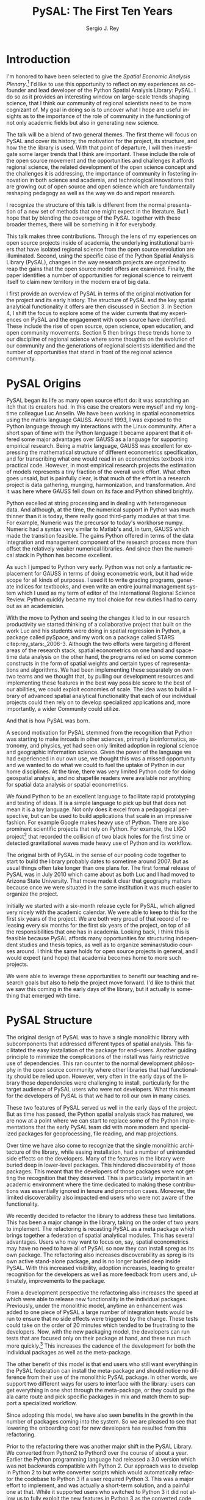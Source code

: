 #+TITLE:     PySAL: The First Ten Years
#+AUTHOR:    Sergio J. Rey
#+EMAIL:     sergio.rey@ucr.edu
#+LANGUAGE:  en
#+INFOJS_OPT: view:showall toc:t ltoc:t mouse:underline path:http://orgmode.org/org-info.js
#+LINK_HOME: http://sergerey.org
#+LaTeX_CLASS: article
#+LaTeX_HEADER: \usepackage[ttscale=.875]{libertine}
#+LaTeX_HEADER: \usepackage{sectsty}
#+LaTeX_HEADER: \usepackage[authoryear]{natbib}
#+LaTeX_HEADER: \sectionfont{\normalfont\scshape}
#+LaTeX_HEADER: \subsectionfont{\normalfont\itshape}
#+EXPORT_SELECT_TAGS: export
#+EXPORT_EXCLUDE_TAGS: noexport
#+OPTIONS: H:2 num:nil toc:nil \n:nil @:t ::t |:t ^:{} _:{} *:t TeX:t LaTeX:t
#+STARTUP: showall
* Introduction

I'm honored to have been selected to give the /Spatial Economic Analysis
Plenary/.[fn:keynote] I'd like to use this opportunity to reflect on my experiences as
co-founder and lead developer of the Python Spatial Analysis Library: PySAL. I
do so as it provides an interesting window on large-scale trends shaping
science, that I think our community of regional scientists need to be more
cognizant of. My goal in doing so is to uncover what I hope are useful insights
as to the importance of the role of community in the functioning of not only
academic fields but also in generating new science.


[fn:keynote] This paper is based on the Spatial Economic Analysis Plenary Lecture
given at the 58th Congress of the European Regional Science Association, Cork,
Ireland, August 29, 2018.


The talk will be a blend of two general themes. The first theme will focus on
PySAL and cover its history, the motivation for the project, its structure, and
how the the library is used. With that point of departure, I will then
investigate some  larger trends that I think are important. These
include the role of the open source movement and the opportunities and
challenges it affords regional science, the related development of the open
science concept and the challenges it is addressing, the importance of
community in fostering innovation in both science and academia, and
technological innovations that are growing out of open source and open science
which are fundamentally reshaping pedagogy as well as the way we do and report
research.

I recognize the structure of this talk is different from the normal
presentation of a new set of methods that one might expect in the literature.
But I hope that by blending the coverage of the PySAL together with these
broader themes, there will be something in it for everybody.

This talk makes three contributions. Through the lens of my
experiences on open source projects inside of academia, the underlying
institutional barriers that have isolated regional science from the open source
revolution are illuminated. Second, using the specific case of the Python
Spatial Analysis Library (PySAL), changes in the way research projects are
organized to reap the gains that the open source model offers are examined.
Finally, the paper identifies a number of opportunities for regional science to
reinvent itself to claim new territory in the modern era of big data.

I first provide an overview of PySAL in terms of the original motivation for
the project and its early history. The structure of PySAL and the key spatial
analytical functionality it offers are then discussed in Section 3. In Section
4, I shift the focus to explore some of the wider currents that my experiences
on PySAL and the engagement with open source have identified. These include the
rise of open source, open science, open education, and open community
movements. Section 5 then brings these trends home to our discipline of
regional science where some thoughts on the evolution of our community and the
generations of regional scientists identified and the number of opportunities
that stand in front of the regional science community.

** Hook   :noexport:
The open source revolution has transformed industry and society.
How os has done this
Hook: regional science has been largely isolated from these sea changes
This paper examines the intersection of 
*** TODO Finish Hook 
SCHEDULED: <2019-01-10 Thu 09:00>
** Question :noexport:
The paper is essentially concerned with the following questions: Why has this
isolation occurred and what can we, as academic regional scientists, do to
correct this situation?
** Antecedents :noexport:


cite:Rey_2009

cite:rey_open_2014,jackson_object_2016


some of this is happening
cite:Arribas_Bel_2017

but at the periphery of regional science. 

I want to take this talk as an opportunity to move this activity from the
periphery and into the core of our discipline.
*** TODO Finish Antecedents :noexport
SCHEDULED: <2019-01-10 Thu 09:30>



** Archive :ARCHIVE:noexport:
*** TODO move this into beginning hook
:PROPERTIES:
:ARCHIVE_TIME: 2019-01-09 Wed 09:23
:END:
from [[~/Dropbox/d/dictation/20181203.txt]]
I'm honored to have been selected to give the spatial economic analysis
plenary. I'd like to use this opportunity to reflect on my experiences as
co-founder and lead developer of the

icon spatial analysis Library. I do so as it provides an interesting window on
large-scale Trends shaping Regional science that I think we as a community need
to be more cognizant of.

my goal in doing so is to uncover what I hope are useful insight as to the
importance of the role of community in the functioning of not only academic
Fields butt in generating new science .

so the talk will be a blend of two general themes. The First theme will focus
on PySAL and cover its history, the motivation for the project, the structure
that project how pycelle the library is used what its goals were

and where it stands today. What that Point of Departure will then investigate
some larger the larger trends that I think are important. These include the
role of the open source movement and the opportunities and challenges

it affords Regional science. Bee related development of the open science
concept and the challenges it is addressing , the importance of community in
fostering innovation

in both science and Academia, and then technological innovations that are
growing out of these open source in open sign which are fundamentally reshaping
pedagogy as well as the way we do and Report research.

I recognize the structure of this talk is different from the normal
presentation of a new set of methods that one might expect in the literature.
But I hope that by blending be coverage of the Python spatial analysis Library
together with the

water teams that I raised will be something in it for everybody in the
readership up sea. New paragraph


The Python spatial analysis Library began its life the way many open source
effort do, it was scratching an itch that its creators had. In this
case the creators were myself and my long-time colleague Luc Anselin. We had
been working in spatial econometrics using the matrix language GAUSS
and, serendipitously, I was exposed to the Python language true my dabbling in
the Linux community. After a short span of interaction with language it became
apparent that Python had some major advantages over GAUSS as a research language.
GAUSS was excellent at expressing the mathematical structure of different
econometric specifications and for transcribing what one would read and
econometrics textbook into practical code. However, in most applied research
projects the estimation of models is a tiny fraction of the overall work effort.
What often goes unsaid but it's painfully clear is that much of the effort in a
research project is data gathering, cleaning, and harmonization. And it was here
where GAUSS fell down on its face and Python came to the fore. Python excelled
at string processing in dealing with heterogeneous data. And although at the
time the numerical support in Python was much thinner than it was today, there
were good third-party modules at that time to Merrick the precursor to numpy.
That how to send text very similar to Matlab and in turn callus which made the
transition feasible

. the games Python offered in terms of the data integration and management
component of the research staff were more than offset by the relatively weaker
America libraries. And since then the numerical stack in Python has become
excellent.

as such I jump to Python very early early in the day

Python was not only a fantastic replacement for gas in terms of doing the car
metric work, but it had wide scope for all kinds of purposes. I used it to
write grading programs, generate indices for textbooks,

and even wrote an entire world Journal management system in it. The Python
quickly became my tool choice for new duties I had to carry out as an
academician. I point that out here as I think the spillover effect that
computational

approaches have on areas that one would not expect are important to recognize.
Choice Python in hand and seeing the changes it led to in our research
productivity we started thinking of

a collaborative project that built on the work Luke and his students were doing
in spatial regression in Python and really package called Pisces and my work on
a package called Stars FaceTiming out to service and systems. Although they
were targeting different areas of the research stack, spatial econometrics on
one hand and space-time dating ounces

on the other hand be programs for lied on some common infrastructure in the
form of spatial weights and certain types of representations and algorithms. We
have been implementing the separately on her own two teams and we thought that

we could exploit economies of scale by pulling our development resources and
implementing these features in the best way possible score to the best of our
abilities. And that's how I so was born the idea was to build a library of
advanced patient litical functionality

it's on that then each of our projects could rely on to develop specialized
applications and more importantly a wider Community could utilize. I II
motivation for myself was that the time this is the early 2000s Python was
starting to have inroads in other Sciences

had seen limited adoption in Regional science in geographic information
science. Given the power language we thought this was a missed opportunity and
we wanted to do but we could to kill the uptake of light in our home
disciplines.

at the time there is very limited Python code for doing geospatial analysis
newer no shape file readers or anything for spatial data analysis . And that's
we saw a PySAL as a way to fill that void and also stimulate adoption by

status of Python.

we found we found Python to be an excellent language to facilitate rapid
prototyping and testing of ideas. It is a simple language to pick up but that
does not mean it is a toy language. Not only does it excel at from a
pedagogical perspective, but

can be used to build applications that scale in an impressive fashion. For
example Google makes heavy heavy use of pie Sal blah blah blah. There are
prominent projects say the ligo project that discovered Collision of two black
holes for the first time or detected gravitational waves for the first time.
That made heavy use of Python and its workflow

. new paragraph store National kickoff for pie salad probably sometime
around 2007. But as usual things often take longer than

one plan. The first formal release of Paisa was in July 2010 which came about
as both Luke and I had moved to a shoe and it was clear that geography matters
because once we were situated insane institution it was much easier to organize
the

. initially we started with six month release cycle for pies how which align
very nicely with the academic calendar. We were able to keep to this for the
first six years of the project. We are both very proud of that record of
releasing

every 6 months for 6 years on top of all the responsibilities that one has in
Academia. Looking back I think this is feasible because pie Sal as a library
affords many opportunities for structuring independent studies feces and it's
hard courses around. So we were

send it to be able to leverage these opportunities to benefit our teaching and
research goals but also to help the project move forward. I'd like to think
that we saw this coming in the early days of the library, but it actually is

something that emerged with time.

the rest of the papers organized as follows. I will first present an overview
of the Python spatial analysis Library beginning with a coverage of histories
and motivation and then move on to discussing its structure what are the
components of the library and how it has been

adopted in geoscience as what as well as the wider computational stack and
Python. This will be followed by a coverage of what I think are important
emerging trends that I've witnessed to my engagement with open-source
communities VF hi Sal.

so here I have one foot in Academia and one foot in the open-source world and
I'm trying to identify key trends from the ladder. I think they're going to
impact the former in the future. The section of the paper closes with

some identification of directions for future research in this regard.

some of these seems I have elaborated on in earlier work for example blah blah
and blah blah, and here I revisit them and provide an update.

* PySAL Origins
PySAL began its life as many open source effort do: it was scratching
an itch that its creators had. In this case the creators were myself and my
long-time colleague Luc Anselin. We have been working in spatial econometrics
using the matrix language GAUSS. Around 1993, I was exposed to the Python
language through my interactions with the Linux community. After a short span of
time with the Python language it became apparent that it offered some major
advantages over GAUSS as a language for supporting empirical research. Being a
matrix language, GAUSS was excellent for expressing the mathematical structure
of different econometrics specification, and for transcribing what one would
read in an econometrics textbook into practical code. However, in most empirical
research projects the estimation of models represents a tiny fraction of the
overall work effort. What often goes unsaid, but is painfully clear, is that
much of the effort in a research project is data gathering, munging,
harmonization, and transformation. And it was here where GAUSS fell down on its
face and Python shined brightly.

Python excelled at string processing and in dealing with heterogeneous data.
And although, at the time, the numerical support in Python was much thinner
than it is today, there really good third-party modules at that time. For
example, Numeric was the precursor to today's workhorse numpy. Numeric had a
syntax very similar to Matlab's and, in turn, GAUSS which made the transition
feasible. The gains Python offered in terms of the data integration and management
component of the research process more than offset the relatively weaker
numerical libraries. And since then the numerical stack in Python has become
excellent.

As such I jumped to Python very early. Python was not only a fantastic
replacement for GAUSS in terms of doing econometric work, but it had wide scope
for all kinds of purposes. I used it to write grading programs, generate
indices for textbooks, and even write an entire journal management system which
I used as my term of editor of the International Regional Science Review.
Python quickly became my tool choice for new duties I had to carry out as an
academician. 

With the move to Python and seeing the changes it led to in our research
productivity we started thinking of a collaborative project that built on the
work Luc and his students were doing in spatial regression in Python, a package
called pySpace, and my work on a package called STARS citep:rey_stars:_2006-3.
Although the two efforts were targeting different areas of the research stack,
spatial econometrics on one hand and space-time data analysis on the other
hand, the programs relied on some common constructs in the form of spatial
weights and certain types of representations and algorithms. We had been
implementing these separately on own two teams and we thought that, by
pulling our development resources and implementing these features in the best
way possible score to the best of our abilities, we could exploit economies of
scale. The idea was to build a library of advanced spatial analytical
functionality that each of our individual projects could then rely on to develop
specialized applications and, more importantly, a wider Community could
utilize.


And that is how PySAL was born.

A second motivation for PySAL stemmed from the recognition that Python was
starting to make inroads in other sciences, primarily bioinformatics,
astronomy, and physics, yet had seen only limited adoption in regional science
and geographic information science. Given the power of the language we had
experienced in our own use, we thought this was a missed opportunity and we
wanted to do what we could to fuel the uptake of Python in our home
disciplines. At the time, there was very limited Python code for doing
geospatial analysis, and no shapefile readers were available nor anything for
spatial data analysis or spatial econometrics.

We found Python to be an excellent language to facilitate rapid prototyping and
testing of ideas. It is a simple language to pick up but that does not mean it
is a toy language. Not only does it excel from a pedagogical perspective, but
can be used to build applications that scale in an impressive fashion. For
example Google makes heavy use of Python. There are also prominent scientific
projects that rely on Python. For example, the LIGO project[fn:ligo] that recorded
the collision of two black holes for the first time or detected gravitational
waves made heavy use of Python and its workflow.


[fn:ligo] \url{ https://www.ligo.caltech.edu/}


The original birth of PySAL in the sense of our pooling code together to start
to build the library probably dates to sometime around 2007. But as
usual things often take longer than one plans for. The first formal release of
PySAL was in July 2010 which came about as both Luc and I had moved to Arizona
State University. That move made it clear that geography matters because once
we were situated in the same institution it was much easier to organize the
project.

Initially we started with a six-month release cycle for PySAL, which aligned
very nicely with the academic calendar. We were able to keep to this for the
first six years of the project. We are both very proud of that record of
releasing every six months for the first six years of the project, on top of
all the responsibilities that one has in academia. Looking back, I think this
is feasible because PySAL affords many opportunities for structuring
independent studies and thesis topics, as well as to organize seminar/studio
courses around. I think the same holds for open source projects in general, and
I would expect (and hope) that academia becomes home to more such projects.

We were able to leverage these opportunities to benefit our teaching and
research goals but also to help the project move forward. I'd like to think
that we saw this coming in the early days of the library, but it actually is
something that emerged with time.


** Archive :ARCHIVE:noexport:
*** DONE Where is the history section?
CLOSED: [2019-01-08 Tue 09:35] SCHEDULED: <2019-01-08 Tue 09:00>
:PROPERTIES:
:ARCHIVE_TIME: 2019-01-08 Tue 10:19
:END:
* PySAL Structure
The original design of PySAL was to have a single monolithic library with
subcomponents that addressed different types of spatial analysis. This
facilitated the easy installation of the package for end-users. Another guiding
principle to minimize the complications of the install was fairly restrictive
use of dependencies. This ran counter to the normal development philosophy in
the open source community where other libraries that had functionality should be
relied upon. However, very often in the early days of the library 
those dependencies were challenging to install, particularly for the target
audience of PySAL users who were not developers. What this meant for the
developers of PySAL is that we had to roll our own in many cases.

These two features of PySAL served us well in the early days of the project.
But as time has passed, the Python spatial analysis stack has matured, we are
now at a point where we can start to replace some of the Python implementations
that the early PySAL team did with more modern and specialized packages for
geoprocessing, file reading, and map projections.

Over time we have also come to recognize that the single monolithic
architecture of the library, while easing installation, had a number of
unintended side effects on the developers. Many of the features in the library
were buried deep in lower-level packages. This hindered discoverability of
those packages. This meant that the developers of those packages were not
getting the recognition that they deserved. This is particularly important in an
academic environment where the time dedicated to making these contributions was
essentially ignored in tenure and promotion cases. Moreover, the limited
discoverability also impacted end users who were not aware of the
functionality.


We recently decided to refactor the library to address these two limitations.
This has been a major change in the library, taking on the order of two years
to implement. The refactoring is recasting PySAL as a meta package which brings
together a federation of spatial analytical modules. This has several
advantages. Users who may want to focus on, say, spatial econometrics
may have no need to have all of PySAL so now they can install spreg as its own
package. The refactoring also increases discoverability as spreg is its own
active stand-alone package, and is no longer buried deep inside PySAL. With
this increased visibility, adoption increases, leading to greater recognition
for the developers as well as more feedback from users and, ultimately,
improvements to the package.

From a development perspective the refactoring also increases the speed at
which were able to release new functionality in the individual packages.
Previously, under the monolithic model, anytime an enhancement was
added to one piece of PySAL a large number of integration tests would be run to
ensure that no side effects were triggered by the change. These tests could
take on the order of 20 minutes which tended to be frustrating
to the developers. Now, with the new packaging model, the developers can run
 tests that are focused only on their package at hand, and these run much more
quickly.[fn:metatests] This increases the cadence of the development for both
the individual packages as well as the meta-package.


[fn:metatests] There is a meta-package this is responsible for testing the
integration of all the PySAL packages.


The other benefit of this model is that end users who still want everything in
the PySAL federation can install the meta-package and should notice no
difference from their use of the monolithic PySAL package. In other words, we
support two different ways for users to interface with the library: users can
get everything in one shot through the meta-package, or they could go the ala
carte route and pick specific packages in mix and match them to support a
specialized workflow.

Since adopting this model, we have also seen benefits in the growth in the number
of packages coming into the system. So we are pleased to see that  lowering the
onboarding cost for new developers has resulted from this refactoring.


Prior to the refactoring there was another major shift in the PySAL Library. We
converted from Python2 to Python3 over the course of about a year. Earlier the
Python programming language had released a 3.0 version which was not backwards
compatible with Python 2. Our approach was to develop in Python 2 to but write
converter scripts which would automatically refactor the codebase to Python 3
if a user required Python 3. This was a major effort to implement, and was
actually a short-term solution, and a painful one at that. While it supported
users who switched to Python 3 it did not allow us to fully exploit the new
features in Python 3 as the converted code from Python 2 to had to be backwards
compatible. In other words, there are things that one can do in Python 3 that
one cannot do in Python 2, so in order to maintain 2.0 backwards compatability
we were not be able to take advantage of this Python3 enhancements. With the
refactoring, we have decided to make future versions of PySAL 3.0 only. Users
requiring support for Python 2.0 will still be able to use legacy PySAL that
will be supported, but only for bug fix releases.


The reorganization of PySAL is along four groups of packages that address the
certain type of spatial analysis: explore, model, viz, and lib. Lib is the core
package and it is here where we handle file-io, spatial weights, and
geoprocessing. All of the other packages in the Python ecosystem import where
they are dependent upon lib.

Under the explore family of packages we have ESDA which supports exploratory
spatial data analysis in the form of global and local tests for spatial
autocorrelation as well as rates smoothing. GIDDY for geospatial distribution
Dynamics implements classic Markov and spatial Markov models for longitudinal
spatial data along with measures for spatial income mobility and other types of
intra-distributional change. In addition explore includes spaghetti which is
for spatial analysis on networks, and pointpats which supports do you
physically analysis of planner point patterns.

The viz group of packages includes splot, a new packages providing common a
common applications programming interface (API) for lightweight visualization
functionality on top of the other PySAL packages. mapclassify is a second
component of the visualization layer that implements a large number of
classification schemes for choropleth mapping, and also supports updating and
streaming type data. Rounding out the viz group is legendgram, a novel approach
to develop being and representing the classification underlying a choropleth
map.

The third cluster of packages fall under the model heading. The workhorse here
is spreg which implements modern methods of spatial econometrics and has been a
key part of PySAL from day one. As part of the refactoring we have seen much
growth in the model space, as new packages that have been added include mgwr
implementing multiscale geographically weighted regression; spint for
estimating spatial interaction models, such as the production-constrained or
consumption-constrained gravity models;  spvcm for spatially-correlated
multilevel models; and spglm a package for fitting sparse general linear models
(GLM).


Upstream packages that want to use pieces, but not all, of PySAL now have much
more flexibility. The most prominent case of this is geopandas[fn:geopandas]
which prior, to the refactoring would import all of PySAL to have access to
the map classification routines. Now as part of the refactoring , the larger
import is no longer necessary and geopandas can instead import mapclassify
directly so that the dependency footprint is much thinner.


[fn:geopandas] \url{https://geopandas.org}


The refactoring has been largely successful, but there are some changes that
longtime users of PySAL should be aware of. First the region module which
implemented classical and spatially constrained clustering is no longer part of
the meta package. This is due to the development of the standalone package now
called region which has a heavy set a dependencies that were produced as part
of a Google summer of code project. For the first meta release we have not
included region, but users can still install it separately. We have plans to
refactor region so that it can be integrated into the PySAL meta-package more
easily.

** Archive :ARCHIVE:noexport:
*** Archive :ARCHIVE:
**** DONE Transcribe structure
CLOSED: [2019-01-09 Wed 09:25]
:PROPERTIES:
:ARCHIVE_TIME: 2019-01-09 Wed 09:25
:END:

* Wider Currents 
PySAL has reached the state that it has because of being embedded in a wider set
of developments. There are three currents that have benefited the project. These
pertain to the rise of the open-source movement, the development of the open
science movement, and the increasing recognition of the importance of scholarly
community.

The open source revolution has fundamentally impacted not only science but most
aspects of society. Although we may not directly recognize it, the regional
science community has benefited from the open source movement. There are two
freedoms underline the notion of free software. First, is to so called "free
beer" freedom. This means that there is no monetary cost involved in acquiring
software: it is available for anybody who can download it. This has been
particularly important to universities given tight budgets. But this also has
profound pedagogical benefits in that students are now no longer tethered to a
lab computer holding licensed software. They can now install the software on
their own personal computers and time-shift their activity which facilitates
greater engagement.

The second, and arguably the more important, freedom is the "free as in free
speech" freedom. In general terms the open source licenses allow users to
modify the code directly. From a scientific perspective this is critically
important as we will see later, the rise of the open science movement stresses
the importance of replication and reproducibility which become all but
impossible without access to the scientific source code. The free speech aspect
also has important implications for pedagogy in that now users can inspect the
source code and demystify the operation of an algorithm. This form of learning
provides for a deeper engagement of a student with the underlying computational
concepts.


The ability to replicate and reproduce previous research is fundamental to
the advancement of science. But building on the shoulders of giants is not
possible unless we have access to the shoulders. A slight variation on the
theme is that open science, by providing access to the source code and data
underline previous studies, can accelerate scientific discovery. As of now those
source materials can be acquired in a much more expeditious fashion which fuels
subsequent studies. This does require a mind shift a mind-shift on behalf of
the scientist who takes the extra steps to release their software
and data under open source terms.

It is not only our research production functions that can benefit from adopting
open science practices, but are educational efforts can also be enhanced if we
borrow from open science and open education developments. In teaching regional
science there is so much duplication in individual scholars producing the
courses as part of their teaching mission. Everyone goes on it alone and there
is limited sharing of materials. At best, perhaps syllabi are exchanged and
maybe the occasional PowerPoint is borrowed, but there are no formal mechanisms
or any sense of infrastructure to facilitate the sharing. This is changing in
other disciplines where entire courses from lecture notes to problem sets are
increasingly being posted on open source GitHub repositories. Releasing these
materials under Creative Commons license works to protect the intellectual
contributions of the original authors and they are very flexible licenses in
the sense that they allow for mashing up of the materials with new materials
and derivative works.

This type of model is very exciting if one thinks about being able to spend
time on an enhancement  and building upon the shoulders of a great teacher
rather than having to reinvent many teaching wheels. Our courses would be much
better for if we could start to think about community-based educational
materials.


The third larger current that PySAL has swum in reflects the growing emphasis
placed on the health of a community associated with a project. Here questions
about the exclusionary nature of disciplines have been at the forefront of many
open-source meetings that I've attended in past. This has been a highly
educational process for me, as I was largely ignorant about the cost to our
science of explicit and implicit biases. These biases can lead to different
types of barriers to potential community membership. Some of these barriers
have been long-standing and are not easily removed, but with sincere and
prolonged effort, I have seen other communities make major strides in
redressing these barriers.

** TODO finish wider currents  :noexport:
SCHEDULED: <2019-01-10 Thu 09:30>
** Open source :noexport:
** Open Science :noexport:
** Open Education :noexport:
** Open Community :noexport:
** Content to edit :noexport:




Ross is a community paying

attention to diversity in all its manifestations Bianchi rifle diversity which
I would argue we have done a very good job as a regional side to me but gender
and orientation religious or lack thereof use and other dimensions of diversity
need to

considered in the way we position Regional science as a discipline / community.
There is abundant evidence that the thinking and science coming out of diverse
groups is different in many ways better then when modulus groups carry out
research

back up off me. We should be doing all we can to improve and grow our community
and all its Dimensions the result will be improve Regional science . I've seen
how engagement with these for open revolutions has improved Paisa and I'm
confident that we're Regional science to dip its Collective code

skinny dip with currants the same would be true for our

hi Sal has reached the state that it has and achieved any of the successes
because of it's in Bedding in a wider set of developments. There are four

currants that in looking back I sells intersection with has benefited the
project these pertain to the rise of the open-source movement the later
development of the open science movement efforts in the realm of open education
and finally

critical role of community in the functioning of an open source project. New
paragraph open source any open source Revolution

has fundamentally impacted not only science but most aspects of society .
although we may not directly recognize it weed the regional science Community
have benefited from

the open-source movie. there are two freedoms underline the notion of free
software. Firstar the freedoms that are known as free beer. Free here means
that there is no monetary

cost involved in acquiring software oh, it is available for anybody who can
download it. This has particularly important applications for universities
given tight budgets . he also has profound pedagogical

benefits in that students are now no longer Tethered to take a nap with you but
can interact with package and time shift. The second freedom in free software
is

even more important one in that is free as in free speech. In general terms the
open source licenses allow users to modify the code directly. From a scientific
perspective this is critically important

as we see later the rise of the open science movement stresses the importance
of replication and reproducibility which become all but impossible without
access to the scientific source code. The free speech aspect also has important
pedagogical overtones

in that now users can inspect the source code and demystify the operation of an
algorithm this form of learning provides for a deeper engagement of a student
with the concepts as open source code enables copy

mission of thinking. Say something about computational thinking here.

I briefly touched on the notion of Opie science turn into a cheer there are
several Dimensions that are particularly important for me to scientists . first
the ability to replicate reproduce research previous research is fundamental to
the advancements of science. Building on the shoulders of giants is not
possible unless we have access to the shoulders. A slight variation on the
steam is that open science by providing access to the source code and data
underline previous studies can accelerate scientific discovery. As of now those
source materials can be acquired in a much more expeditious fashion which fuels
subsequent studies. This does require a mind shift a mind-shift on behalf of
the scientist who takes the extra steps to recruit to release their software
and data under open source terms.

It is not only our research production functions that can benefit from adopting
open science practices, but are educational efforts can also be enhanced if we
borrow from open science and open education developments. In teaching regional
science there is so much duplication in individual scholars producing the
courses as part of their teaching mission. Everyone goes on it alone and there
is limited sharing of materials. At best, perhaps syllabi are exchanged and
maybe the occasional PowerPoint is borrowed, but there are no formal mechanisms
or any sense of infrastructure to facilitate the sharing. This is changing and
other disciplines where entire courses from lecture notes problem sets are
increasingly being posted on open source GitHub repositories. Releasing these
materials under Creative Commons license works to protect the intellectual
contributions of the original authors and they are very flexible licenses in
the sense that they allow for mashing up of the materials with new materials
and derivative works.

This type of model is very exciting if one thinks about being able to spend
time on an enhancement  and building upon the shoulders of a great teacher
rather than having to reinvent many teaching wheels. Our courses would be much
better for if we could start to think about community-based educational
materials


computational thinking offers another Innovation and open education that I
believe Regional science is well posed to corporate. Weasley speaking
computational thinking means being able to express Concepts and clear enough
form so that the process you're trying to explain Kimberly implemented

on a computer via software. This would be some type of a shift for regional
scientists were computation in past had been in some sense used as a barrier to
prohibit or limit students from being engaged in the community.

it was valued over access in short. but I'm suggesting is that instead of using
rigor as a litmus test 4 allowing future Scholars to join the community we
instead use computation as a welcoming.

to lower the barrier to entry by reframing how we approach complex problems and
adopting a computational thinking philosophy

the fourth larger current at hi sounds been involved with is the open community
. here questions about the exclusionary nature of disciplines have been at the
Forefront

many of the open-source meetings that I've attended in past. A highly
educational informative process as I was largely line to the cost to our
science of explicit and implicit biases that can

limit entry into our community. Some of these barriers have been long-standing
and are not easily you wrote it or mitigate it, but with sincere and prolonged
effort, I have seen other communities make major strides in redressing these
Norms. Ross is a community paying

attention to diversity in all its manifestations Bianchi rifle diversity which
I would argue we have done a very good job as a regional side to me but gender
and orientation religious or lack thereof use and other dimensions of diversity
need to

considered in the way we position Regional science as a discipline / community.
There is abundant evidence that the thinking and science coming out of diverse
groups is different in many ways better then when modulus groups carry out
research

. we should be doing all we can to improve and grow our community and all its
Dimensions the result will be improve Regional science . I've seen how
engagement with these for open revolutions has improved Paisa and I'm confident
that we're Regional science to dip its Collective code

skinny dip with currants the same would be true for our
* Bringing it home to regional science 
The academic world that I grew up in as a young regional scientist is
substantially different than what is emerging now. And part of that emergence
is due to the rise of the open-source movement and the changes it has induced in
the way science is being organized. There are some opportunities here for
regional science.

One key distinction between academia when I was a junior professor and now is
that the reward structure is changing. It was very difficult to get recognition
for software development contributions. What mattered were journal articles and
grants and contracts for promotion cases. As such there was no incentive to
pursue those activities and unsurprisingly scientific software for regional
science, and all science for that matter, were under furnished. All the same, I
worked on PySAL and related open source projects because I saw the benefits
from my own personal research agenda that these allowed for. And I was
convinced that these were important activities for me to spend my time on.

Others at the time others felt the same way. Jim LeSage was actually doing open
source before the term was coined. By releasing his spatial econometrics
toolbox[fn:jim] open to researchers, Jim played a major role in stimulating the growth
of spatial econometrics.


[fn:jim] \url{https://www.spatial-econometrics.com/}


Paul Waddell's work on the UrbanSim project citep:waddell_urbansim:_2002 is
another exemplar of first generation open source regional science. I remember
meeting with Paul at 2001 WRSA meeting in Palm Springs and discussing the
issues involved in moving from UrbanSim from Java to Python. That switch to
Python and the explicit open source model for UrbanSim have been a major
contributors to the project's success. Clearly, it is an excellent modeling
system which is important for its scientific application, but the open source
dimension has allowed others to be engaged in its enhancement and evolution, as
well as to help drive the adoption of UrbanSim throughout the world.

It is interesting to contrast the environments these first generation of open
source regional scientists faced with those that are emerging now. To do so, I
highlight the work of three members of this new generation: Dani Arribas-Bel,
Levi Wolf, and Geoff Boening. These individuals are prominent developers on
high-profile open source projects and have been very creative in positioning
their open source contributions into their formal academic profiles.

Dani has been very generous in posting his Geographic Data Science course[fn:dani]
materials on his website and releasing them under Creative Commons
licenses[fn:cc].  This is incredibly helpful to individuals who are developing
similar courses in that those materials are available and do not have to be
reinvented. Moreover it is possible to contribute enhancements back to Danis
courses resulting in a stronger set of materials for future iterations of the
course. Dani has been a core developer on the PySAL project where he became
introduced to open source practices and creatively adopted them to his teaching
duties.


[fn:dani] \url{https://darribas.org/gds16/} 
[fn:cc] \url{https://creativecommons.org/}


Levi Wolf is also a core member of the PySAL development project and has made
major contributions not just to PySAL but other packages in the urban and
regional software ecosystem. Chief among these is CenPy[fn:cenpy], which is an
open-source package that allows a researcher to interface with the census api.

[fn:cenpy] \url{https://github.com/ljwolf/cenpy}


Geoff Boeing is a a third prominent member of this new generation who has
developed the impressive package OSMnx[fn:osmnx] that facilitates the
construction, analysis, and visualization of street networks from
OpenStreetMap.[fn:osm] It is interesting to note that Geoff worked with Paul
Waddell at Berkeley.

In all three cases, we see examples of young regional and urban scientists
being exposed to first generation open source projects and then blazing new
paths by placing their open source contributions as first class citizens in
their evaluation and tenure cases. I think we are fortunate that these
individuals are doing this, and that academic institutions are starting to
recognize and reward these contributions. As this continues to grow I think we
as a community can only benefit as it will bring more members into the
discipline as well as improve existing packages and lead to new tools.


[fn:osmnx] \url{https://github.com/gboeing/osmnx}
[fn:osm] \url{https://www.openstreetmap.org}


These high-profile packages and contributions have brought Dani, Levi, and
Geoff increasing recognition as emerging leaders in open source spatial and
urban analysis. I'm very happy to see these developments as it was never
apparent to me that open source would actually succeed in the way it has inside
academia. I distinctly remember being told by senior colleagues when I was
working on earlier versions of PySAL and the package STARS, that developing
tools that are used for research is not research. "You need to be writing
papers". My colleagues were being brutally honest with me and were trying to
reign in my idealism so that my efforts were more aligned with the realities of
promotion and tenure cases at the time. And it is important to note here, that
I was really fortunate to be at places where most colleagues were supportive of
this work. I often wonder how many of my generation were not so fortunate and
did not have the possibility of using some of their research time to do this
kind of work.

Moreover, the climate surrounding open source has radically changed since I was
starting in academia. Back then, Microsoft was openly hostile to open
source.[fn:halloween] Contrast this with Microsoft's recent development of the
Linux subsystem which allows users run native Linux command-line tools directly
on Windows.


[fn:halloween] See the so called Halloween Documents \url{http://www.catb.org/esr/halloween/}.



Indeed, I'm optimistic that the tide has turned and we will see more open
source regional scientist as we move forward. Being a geographer however I
can't fail to notice that there is spatial heterogeneity in this uptake. I was
struck by the reception of this talk at the ERSA conference. There was a
genuine enthusiasm in the audience for these ideas. While it is the first time
I've given this talk, I certainly have mentioned some of these themes elsewhere
in papers citep:Rey17_codeastext,rey_open_2014,Rey_2009 and conferences in the
states. It could be that the difference between the excited response at ERSA
and the more subdued response in the states may reflect differences in the
level of adoption of open source practices in the two regions, with adoption
being relatively more advanced in the states and thus the ideas more widely
accepted. If true, this would suggest European regional science is ripe for an
enhanced engagement with open source practices.

I also want to point out that PySAL itself was first announced to the formal
academic world in a regional science journal citep:rey_pysal:_2007-3. Yet,
the uptake of the library has been much more widespread in the GIScience world.
I think this reflects the latter being more engaged with developments in
machine learning and data science more broadly, while regional science as a
field has been fairly slow to explore these areas.

What can we as an academic community do to enhance the adoption of open source
practices? We can do a lot. Some of it we already are doing, and I think we
should simply continue and enhance these efforts. For example, the NARSC
meetings have been offering regular workshops on PySAL and other packages
for the past five years. The number of people taking these has
continued to expand and, increasingly, the participants are  asking for
multi-day workshops. So the demand is clearly there. This suggests that we
should be thinking about more offerings at the regional and international
regional science meetings.

The second thing that we can do is to be more welcoming to software development
pieces in our regional science journals. As I said we have already been doing
this in fact the first paper describing PySAL was published in the Review of
Regional Studies in 2007. But this has been a rare exception, and since then
academicians working on open source software have been looking at different
outlets to report these contributions such as the Journal of Open Source
Software.[fn:joss] While these outlets do provide the authors with academic credit for
their contributions, their impact on the field of regional science is limited
since these journals are not widely read by academic regional scientists. I
would think that our home journals could see this is an opportunity for new
types of materials and reinventing their branding in the new era of  
data science and machine learning. 


[fn:joss] \url{https://joss.theoj.org/}


It is clear that the phrase "data is the new oil" has captured the imagination
and spirit of the data science era. And while it is true that data is incredibly
valuable to internet companies, I would argue that it is analytics that
increases the value of that data. Put another way, if data is the new oil then
analytics are the new refineries. And it is here where regional science has huge
opportunities. We are all about analytics in the form of models. But I think we
need to re-brand ourselves, we bring increasing rigor to the analysis of data in
the urban and regional problem domain.  Companies are starting to rush in
to address this market. However their underlying analytic frameworks are often
proprietary (and therefore of unknown scientific validity), simplistic, or both.

A prominent example of where we are missing opportunities is to compare
fantastic visibility of the Gapminder[fn:gapminder] project by
Hans Rosling and colleagues which came up with innovative visualisations of
international inequality at the country scale. Contrast this with the massive
amount of work that has been done on the question of regional inequality but
a complete lack of any high-profile visualization capturing the public's
attention to the critical nature of this issue. I think this is low-hanging
fruit that could be grasped by a group of regional scientists to help put
us back on the radar screen.


[fn:gapminder] \url{https://www.gapminder.org}


I'm glad to report that I am not Don Quixote here when it comes to the notion
of the importance of analytics. My colleague Alan Murray in his 2017 WRSA
presidential address citep:Murray_2017_ars actually spoke about the need for
regional analytics. We have the raw material, and it is a matter of organizing the
community around these initiatives. I'm fully confident that we are capable of doing
this and I'm very optimistic that we will do so and create an enhanced and 
more relevant regional science.

bibliography:~/Dropbox/bibliography/references.bib
bibliographystyle:apa


